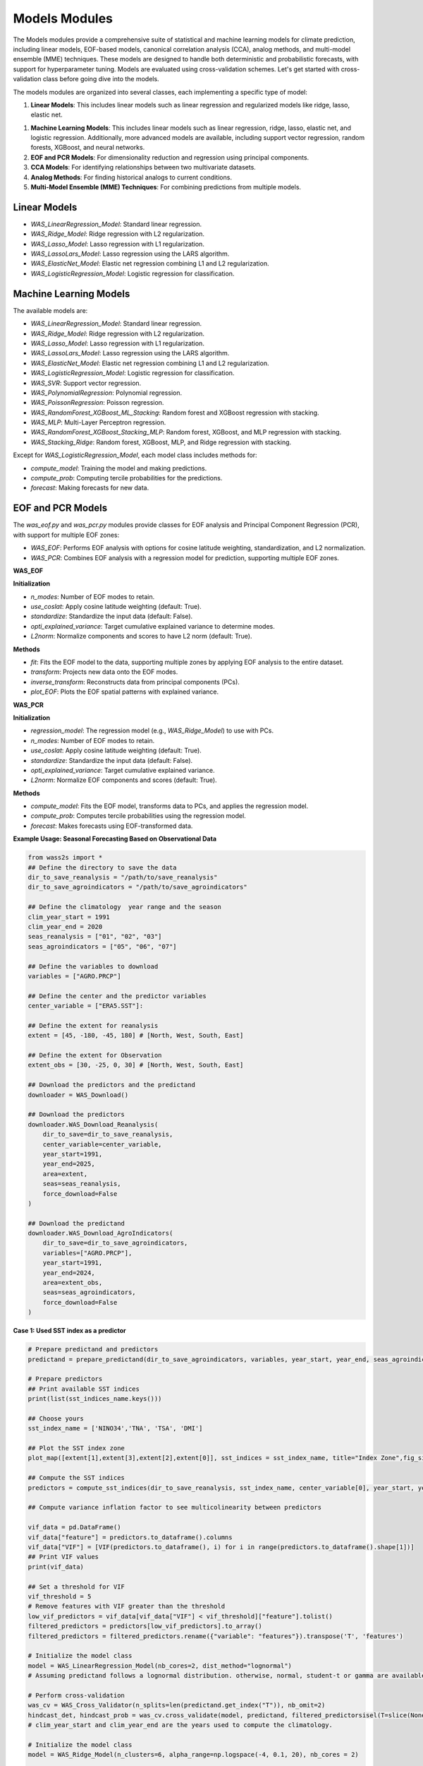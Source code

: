 Models Modules
--------------
The Models modules provide a comprehensive suite of statistical and machine learning models for climate prediction, including linear models, EOF-based models, canonical correlation analysis (CCA), analog methods, and multi-model ensemble (MME) techniques.
These models are designed to handle both deterministic and probabilistic forecasts, with support for hyperparameter tuning.
Models are evaluated using cross-validation schemes. Let's get started with cross-validation class before going dive into the models.



The models modules are organized into several classes, each implementing a specific type of model:

1. **Linear Models**: This includes linear models such as linear regression and regularized models like ridge, lasso, elastic net.

1. **Machine Learning Models**: This includes linear models such as linear regression, ridge, lasso, elastic net, and logistic regression. Additionally, more advanced models are available, including support vector regression, random forests, XGBoost, and neural networks.
2. **EOF and PCR Models**: For dimensionality reduction and regression using principal components.
3. **CCA Models**: For identifying relationships between two multivariate datasets.
4. **Analog Methods**: For finding historical analogs to current conditions.
5. **Multi-Model Ensemble (MME) Techniques**: For combining predictions from multiple models.

==============================================
Linear Models
==============================================

- `WAS_LinearRegression_Model`: Standard linear regression.
- `WAS_Ridge_Model`: Ridge regression with L2 regularization.
- `WAS_Lasso_Model`: Lasso regression with L1 regularization.
- `WAS_LassoLars_Model`: Lasso regression using the LARS algorithm.
- `WAS_ElasticNet_Model`: Elastic net regression combining L1 and L2 regularization.
- `WAS_LogisticRegression_Model`: Logistic regression for classification.



==============================================
Machine Learning Models
==============================================

The available models are:

- `WAS_LinearRegression_Model`: Standard linear regression.
- `WAS_Ridge_Model`: Ridge regression with L2 regularization.
- `WAS_Lasso_Model`: Lasso regression with L1 regularization.
- `WAS_LassoLars_Model`: Lasso regression using the LARS algorithm.
- `WAS_ElasticNet_Model`: Elastic net regression combining L1 and L2 regularization.
- `WAS_LogisticRegression_Model`: Logistic regression for classification.
- `WAS_SVR`: Support vector regression.
- `WAS_PolynomialRegression`: Polynomial regression.
- `WAS_PoissonRegression`: Poisson regression.
- `WAS_RandomForest_XGBoost_ML_Stacking`: Random forest and XGBoost regression with stacking.
- `WAS_MLP`: Multi-Layer Perceptron regression.
- `WAS_RandomForest_XGBoost_Stacking_MLP`: Random forest, XGBoost, and MLP regression with stacking.
- `WAS_Stacking_Ridge`: Random forest, XGBoost, MLP, and Ridge regression with stacking.


Except for `WAS_LogisticRegression_Model`, each model class includes methods for:

- `compute_model`: Training the model and making predictions.
- `compute_prob`: Computing tercile probabilities for the predictions.
- `forecast`: Making forecasts for new data.


==============================================
EOF and PCR Models
==============================================

The `was_eof.py` and `was_pcr.py` modules provide classes for EOF analysis and Principal Component Regression (PCR), with support for multiple EOF zones:

- `WAS_EOF`: Performs EOF analysis with options for cosine latitude weighting, standardization, and L2 normalization.
- `WAS_PCR`: Combines EOF analysis with a regression model for prediction, supporting multiple EOF zones.

**WAS_EOF**

**Initialization**

- `n_modes`: Number of EOF modes to retain.
- `use_coslat`: Apply cosine latitude weighting (default: True).
- `standardize`: Standardize the input data (default: False).
- `opti_explained_variance`: Target cumulative explained variance to determine modes.
- `L2norm`: Normalize components and scores to have L2 norm (default: True).

**Methods**

- `fit`: Fits the EOF model to the data, supporting multiple zones by applying EOF analysis to the entire dataset.
- `transform`: Projects new data onto the EOF modes.
- `inverse_transform`: Reconstructs data from principal components (PCs).
- `plot_EOF`: Plots the EOF spatial patterns with explained variance.


**WAS_PCR**

**Initialization**

- `regression_model`: The regression model (e.g., `WAS_Ridge_Model`) to use with PCs.
- `n_modes`: Number of EOF modes to retain.
- `use_coslat`: Apply cosine latitude weighting (default: True).
- `standardize`: Standardize the input data (default: False).
- `opti_explained_variance`: Target cumulative explained variance.
- `L2norm`: Normalize EOF components and scores (default: True).

**Methods**

- `compute_model`: Fits the EOF model, transforms data to PCs, and applies the regression model.
- `compute_prob`: Computes tercile probabilities using the regression model.
- `forecast`: Makes forecasts using EOF-transformed data.


**Example Usage: Seasonal Forecasting Based on Observational Data**

.. code-block:: python

    from wass2s import *
    ## Define the directory to save the data
    dir_to_save_reanalysis = "/path/to/save_reanalysis"
    dir_to_save_agroindicators = "/path/to/save_agroindicators"

    ## Define the climatology  year range and the season
    clim_year_start = 1991
    clim_year_end = 2020
    seas_reanalysis = ["01", "02", "03"]
    seas_agroindicators = ["05", "06", "07"]

    ## Define the variables to download
    variables = ["AGRO.PRCP"]

    ## Define the center and the predictor variables
    center_variable = ["ERA5.SST"]:

    ## Define the extent for reanalysis
    extent = [45, -180, -45, 180] # [North, West, South, East]

    ## Define the extent for Observation
    extent_obs = [30, -25, 0, 30] # [North, West, South, East]

    ## Download the predictors and the predictand
    downloader = WAS_Download()
    
    ## Download the predictors
    downloader.WAS_Download_Reanalysis(
        dir_to_save=dir_to_save_reanalysis,
        center_variable=center_variable,
        year_start=1991,
        year_end=2025,
        area=extent,
        seas=seas_reanalysis,
        force_download=False
    )    
    
    ## Download the predictand
    downloader.WAS_Download_AgroIndicators(
        dir_to_save=dir_to_save_agroindicators,
        variables=["AGRO.PRCP"],
        year_start=1991,
        year_end=2024,
        area=extent_obs,
        seas=seas_agroindicators,
        force_download=False
    )

**Case 1: Used SST index as a predictor**

.. code-block:: python

    # Prepare predictand and predictors
    predictand = prepare_predictand(dir_to_save_agroindicators, variables, year_start, year_end, seas_agroindicators, ds=False, daily=False)

    # Prepare predictors
    ## Print available SST indices
    print(list(sst_indices_name.keys()))

    ## Choose yours
    sst_index_name = ['NINO34','TNA', 'TSA', 'DMI'] 

    ## Plot the SST index zone
    plot_map([extent[1],extent[3],extent[2],extent[0]], sst_indices = sst_index_name, title="Index Zone",fig_size=(7,4))

    ## Compute the SST indices
    predictors = compute_sst_indices(dir_to_save_reanalysis, sst_index_name, center_variable[0], year_start, year_end, seas_reanalysis)

    ## Compute variance inflation factor to see multicolinearity between predictors

    vif_data = pd.DataFrame()
    vif_data["feature"] = predictors.to_dataframe().columns
    vif_data["VIF"] = [VIF(predictors.to_dataframe(), i) for i in range(predictors.to_dataframe().shape[1])]
    ## Print VIF values
    print(vif_data)

    ## Set a threshold for VIF 
    vif_threshold = 5
    # Remove features with VIF greater than the threshold
    low_vif_predictors = vif_data[vif_data["VIF"] < vif_threshold]["feature"].tolist()
    filtered_predictors = predictors[low_vif_predictors].to_array()
    filtered_predictors = filtered_predictors.rename({"variable": "features"}).transpose('T', 'features')

    # Initialize the model class
    model = WAS_LinearRegression_Model(nb_cores=2, dist_method="lognormal")
    # Assuming predictand follows a lognormal distribution. otherwise, normal, student-t or gamma are available. used dist_method="normal" or dist_method="t" or dist_method="gamma".
    
    # Perform cross-validation
    was_cv = WAS_Cross_Validator(n_splits=len(predictand.get_index("T")), nb_omit=2)
    hindcast_det, hindcast_prob = was_cv.cross_validate(model, predictand, filtered_predictorsisel(T=slice(None,-1)), clim_year_start, clim_year_end)
    # clim_year_start and clim_year_end are the years used to compute the climatology.

    # Initialize the model class
    model = WAS_Ridge_Model(n_clusters=6, alpha_range=np.logspace(-4, 0.1, 20), nb_cores = 2)

    # Compute alpha parameters
    alpha, clusters = model.compute_hyperparameters(predictand, filtered_predictors)

    # Perform cross-validation
    was_cv = WAS_Cross_Validator(n_splits=len(predictand.get_index("T")), nb_omit=2)
    hindcast_det_Ridge, hindcast_prob_Ridge = was_cv.cross_validate(model, predictand, filtered_predictors.isel(T=slice(None,-1)), clim_year_start, clim_year_end, alpha=alpha)
    
    # Make a forecast
    forecast_det_Ridge, forecast_prob_Ridge = model.forecast(predictand, clim_year_start, clim_year_end, filtered_predictors.isel(T=slice(None,-1)), hindcast_det_Ridge, filtered_predictors.isel(T=[-1]), alpha=alpha, l1_ratio=l1_ratio)       

**Case 2: Used PCRs as a predictor**

.. code-block:: python

    # Set your own zones ( zones not available in built-in)
    # define zone as dict : {'zone_name_key': ('Explicit_Zone_name', lon_min, lon_max, lat_min, lat_max)} 
    zones_for_PCR = {'A': ('A', -150, 150, -45, 45)}

    # Set number of modes
    n_modes = 6

    # ElasticNet hyperparameters range
    alpha_range = np.logspace(-4, 0.1, 20)
    l1_ratio_range = [0.5, 0.9999]   

    # Initialize the model class
    model = WAS_PCR_Model(n_clusters=6, alpha_range=np.logspace(-4, 0.1, 20), nb_cores = 2) 
    plot_map([extent[1],extent[3],extent[2],extent[0]], sst_indices = zones_for_PCR, title="Predictors Area",fig_size=(8,6))

    # Retrieve predictor data for the defined zone
    predictor = retrieve_single_zone_for_PCR(dir_to_save_Reanalysis, zones_for_PCR, variables_reanalysis[0], year_start, year_end, season, clim_year_start, clim_year_end)
    
    # Load WAS_EOF Class
    eof_model = WAS_EOF(n_modes=n_modes, use_coslat=True, standardize=True)

    # Load predictor, compute EOFs and retrieve component, scores and explained variances
    s_eofs, s_pcs, s_expvar, _ = eof_model.fit(predictor, dim="T",  clim_year_start=clim_year_start, clim_year_end=clim_year_end)
    
    # Plot EOFs and explained variances
    eof_model.plot_EOF(s_eofs, s_expvar)

    # Perform Cross-validation with elastic-net

    ## Load class for model
    regression_model = WAS_ElasticNet_Model(alpha_range = alpha_range, l1_ratio_range = l1_ratio_range, nb_cores = 2, dist_method="lognormal")
    pcr_model = WAS_PCR(regression_model=regression_model, n_modes=n_modes, standardize=False)

    ## Compute alpha parameters
    alpha, l1_ratio, clusters = regression_model.compute_hyperparameters(predictand, s_pcs.isel(T=slice(None,-1)).rename({"mode": "features"}).transpose('T', 'features'))
    ## Perform cross-validation
    was_cv = WAS_Cross_Validator(n_splits=len(predictand.get_index("T")), nb_omit=2)
    hindcast_det, hindcast_prob = was_cv.cross_validate(pcr_model, predictand, s_pcs.isel(T=slice(None,-1)).rename({"mode": "features"}).transpose('T', 'features'), clim_year_start, clim_year_end, alpha=alpha, l1_ratio=l1_ratio)


==============================================
CCA Models
==============================================

The `was_cca.py` module provides classes for Canonical Correlation Analysis (CCA):

- `WAS_CCA`: Performs CCA to identify relationships between two multivariate datasets.

**Initialization**

- `n_modes`: Number of CCA modes to retain.
- `n_pca_modes`: Number of PCA modes to use for dimensionality reduction.
- `dist_method`: distribution method for probability computations.

**Methods**

- `compute_model`: Fits the CCA model and makes predictions.
- `compute_prob`: Computes tercile probabilities for the predictions.

**Example Usage: Recalibrating Seasonal Forecast Outputs from Global Climate Models (GCMs)**

.. code-block:: python
    from wass2s import *

    # Filter model names to identify precipitation-related models
    center_variable = ["ECMWF_51.PRCP"]

    # Specify the directory to save downloaded model data
    dir_to_save_model = "/path/to/save"

    # Define the month for model initialization (March)
    month_of_initialization = "03"

    # Define lead times corresponding to seasonal forecast targets (MJJ season in this case)
    lead_time = ["02", "03", "04"]

    # Define the hindcast period for model data (years 1993 to 2016)
    year_start_model = 1993
    year_end_model = 2016

    # Set the bounding box for the area of interest (latitude and longitude bounds)
    extent = [30, -25, 0, 30]  # [Northern, Western, Southern and Eastern] 

    # Define if you want to download forecast or hindcast
    year_forecast = None

    # Define if you want all members of ensemble or doing an ensemble mean
    ensemble_mean = "mean"

    # Specify whether to overwrite existing files when downloading data
    force_download = False

    # Define the climatology year range
    clim_year_start = 1993
    clim_year_end = 2016


    # Download the GCM data
    downloader = WAS_Download()
    # Download hindcast data
    downloader.WAS_Download_Models(
        dir_to_save=dir_to_save_model,
        center_variable=center_variable,
        month_of_initialization=month_of_initialization,
        lead_time=lead_time,
        year_start_hindcast=year_start_model,
        year_end_hindcast=year_end_model,
        extent=extent,
        year_forecast=year_forecast,
        ensemble_mean=ensemble_mean,
        force_download=force_download
    )   
    year_forecast = 2024
    # Download forecast data
    downloader.WAS_Download_Models(
        dir_to_save=dir_to_save_model,
        center_variable=center_variable,
        month_of_initialization=month_of_initialization,
        lead_time=lead_time,
        year_start_forecast=year_start_model,
        year_end_forecast=year_end_model,
        extent=extent,
        year_forecast=year_forecast,
        ensemble_mean=ensemble_mean,
        force_download=force_download
    )

    # Initialize CCA model
    was_cca = WAS_CCA(n_modes=3, n_pca_modes=10, dist_method="lognormal")

    # Define zone as dict : {'zone_name_key': ('Explicit_Zone_name', lon_min, lon_max, lat_min, lat_max)}
    defined_zone = {'A': ('A', -150, 150, -45, 45)}
    # Plot the zone
    plot_map([extent[1],extent[3],extent[2],extent[0]], sst_indices = defined_zone, title="Predictors Area",fig_size=(6,4))

    # Retrieve predictor data for the defined zone
    center_variable_model = "ECMWF_51.PRCP"
    predictors = retrieve_single_zone_for_PCR(dir_to_save_model, defined_zone, center_variable_model, year_start, year_end, clim_year_start, clim_year_end, model=True, month_of_initialization=3, lead_time=1)
    predictor = predictors.isel(T=slice(None, -1))
    predictor['T'] = predictand.sel(T=slice(str(year_start_model), str(year_end_model)))['T']
    # Plot the CCA modes and scores
    was_cca.plot_cca_results(X=predictor, Y=predictand.sel(T=slice(str(year_start_model), str(year_end_model))), clim_year_start=clim_year_start, clim_year_end=clim_year_end)

    # Perform cross-validation for each model
    was_cv = WAS_Cross_Validator(n_splits=len(predictand.sel(T=slice(str(year_start_model), str(year_end_model))).get_index("T")), nb_omit=2)
    hindcast_det_cca, hindcast_prob_cca = was_cv.cross_validate(was_cca, predictand.sel(T=slice(str(year_start_model), str(year_end_model))), predictor, clim_year_start, clim_year_end)
    forecast_det_cca, forecast_prob_cca = was_cca.forecast(predictand.sel(T=slice(str(year_start_model),str(year_end_model))), clim_year_start, clim_year_end, predictor, hindcast_det_cca, predictor)


=============================================
Analog Forecasting Methods
=============================================

The `was_analog.py` module provides the `WAS_Analog` class for analog-based forecasting using various techniques to identify historical analogs to current conditions for prediction, particularly for seasonal rainfall forecasts using sea surface temperature (SST) data.


**Initialization Parameters**

- ``dir_to_save`` (str): Directory path to save downloaded and processed data files.
- ``year_start`` (int): Starting year for historical data.
- ``year_forecast`` (int): Target forecast year.
- ``reanalysis_name`` (str): Reanalysis dataset name (e.g., "ERA5.SST" or "NOAA.SST").
- ``model_name`` (str): Forecast model name (e.g., "ECMWF_51.SST").
- ``method_analog`` (str, default="som"): Analog method to use ("som", "cor_based", "pca_based").
- ``best_prcp_models`` (list, optional): List of best precipitation models. Default is None.
- ``month_of_initialization`` (int, optional): Forecast initialization month. Default is None (uses current month).
- ``lead_time`` (list, optional): Lead times in months. Default is None (uses [1, 2, 3, 4, 5]).
- ``ensemble_mean`` (str, default="mean"): Ensemble mean method ("mean" or "median").
- ``clim_year_start`` (int, optional): Start year for climatology period.
- ``clim_year_end`` (int, optional): End year for climatology period.
- ``define_extent`` (tuple, optional): Bounding box as (lon_min, lon_max, lat_min, lat_max) for regional analysis.
- ``index_compute`` (list, optional): Climate indices to compute (e.g., ["NINO34", "DMI"]).
- ``some_grid_size`` (tuple, default=(None, None)): SOM grid dimensions (rows, cols); None uses automatic sizing.
- ``some_learning_rate`` (float, default=0.5): Learning rate for SOM training.
- ``some_neighborhood_function`` (str, default="gaussian"): Neighborhood function for SOM ("gaussian", etc.).
- ``some_sigma`` (float, default=1.0): Initial neighborhood radius for SOM.
- ``dist_method`` (str, default="gamma"): Probability method ("gamma", "t", "normal", "lognormal", "nonparam").

**Key Methods**

- ``download_sst_reanalysis()``: Downloads and processes SST reanalysis data from the specified center for the given years and area.
- ``download_models()``: Downloads seasonal forecast model data for the specified model, initialization month, and lead times.
- ``standardize_timeseries()``: Standardizes time series data over a specified climatology period.
- ``calc_index()``: Computes specified climate indices (e.g., NINO34, DMI) from SST data.
- ``compute_model()``: Identifies historical analogs using the specified method and computes deterministic forecasts.
- ``compute_prob()``: Calculates tercile probabilities (Below Normal, Near Normal, Above Normal) using the specified distribution method.
- ``forecast()``: Generates deterministic and probabilistic forecasts for the target year, returning processed SST data, similar years, deterministic forecast, and probabilistic forecast.
- ``composite_plot()``: Creates composite plots of forecast results, optionally including the predictor (SST) visualization.

**Example Usage**

Basic analog forecast setup:

.. code-block:: python

    from wass2s.was_analog import WAS_Analog

    # Initialize analog model
    analog_model = WAS_Analog(
        dir_to_save="./s2s_data/analog",
        year_start=1990,
        year_forecast=2025,
        reanalysis_name="NOAA.SST",
        model_name="ECMWF_51.SST",
        method_analog="som",
        month_of_initialization=3,
        clim_year_start=1991,
        clim_year_end=2020,
        define_extent=(-180, 180, -45, 45),
        index_compute=["NINO34", "DMI"],
        dist_method="gamma"
    )

    # Download and process data
    sst_hist, sst_for = analog_model.download_and_process()

    # Generate forecast
    ddd, similar_years, forecast_det, forecast_prob = analog_model.forecast(
        predictant=rainfall_data,
        clim_year_start=1991,
        clim_year_end=2020,
        hindcast_det=hindcast_data,
        forecast_year=2025
    )

    # Create composite plot
    similar_years = analog_model.composite_plot(
        predictant=rainfall_data,
        clim_year_start=1991,
        clim_year_end=2020,
        hindcast_det=hindcast_data,
        plot_predictor=True
    )

**Cross-Validation Example**

.. code-block:: python

    from wass2s.was_analog import WAS_Cross_Validator

    # Perform cross-validation
    was_analog_cv = WAS_Cross_Validator(n_splits=len(rainfall.get_index("T")), nb_omit=2)
    hindcast_analog_det, hindcast_analog_prob = was_analog_cv.cross_validate(
        analog_model,
        rainfall,
        clim_year_start=1991,
        clim_year_end=2020
    )

    # Generate forecast using cross-validated hindcast
    ddd, similar_years, forecast_det, forecast_prob = analog_model.forecast(
        predictant=rainfall,
        clim_year_start=1991,
        clim_year_end=2020,
        hindcast_det=hindcast_analog_det,
        forecast_year=2025
    )

.. Note::
   Ensure `WAS_Cross_Validator` is correctly imported from the `wass2s.was_analog` module and that the `rainfall` variable is an xarray DataArray with appropriate dimensions (T, Y, X).

==============================================
Multi-Model Ensemble (MME) Techniques
==============================================

The `was_mme.py` module provides classes for combining predictions from multiple models, including:

- `WAS_mme_ELM`: Extreme Learning Machine for MME.
- `WAS_mme_EPOELM`: Enhanced Parallel Online Extreme Learning Machine.
- `WAS_mme_MLP`: Multi-Layer Perceptron for MME.
- `WAS_mme_GradientBoosting`: Gradient Boosting for MME.
- `WAS_mme_XGBoosting`: XGBoost for MME.
- `WAS_mme_AdaBoost`: AdaBoost for MME.
- `WAS_mme_LGBM_Boosting`: LightGBM Boosting for MME.
- `WAS_mme_Stack_MLP_RF`: Stacking model with MLP and Random Forest.
- `WAS_mme_Stack_Lasso_RF_MLP`: Stacking model with Lasso, Random Forest, and MLP.
- `WAS_mme_Stack_MLP_Ada_Ridge`: Stacking model with MLP, AdaBoost, and Ridge.
- `WAS_mme_Stack_RF_GB_Ridge`: Stacking model with Random Forest, Gradient Boosting, and Ridge.
- `WAS_mme_Stack_KNN_Tree_SVR`: Stacking model with KNN, Decision Tree, and SVR.
- `WAS_mme_GA`: Genetic Algorithm for MME.

Each MME class includes methods for computing the ensemble model and, where applicable, computing probabilities.

**Example Usage with WAS_mme_ELM**

.. code-block:: python

    from wass2s.was_mme import WAS_mme_ELM

    # Define ELM parameters
    elm_kwargs = {
        'regularization': 10,
        'hidden_layer_size': 4,
        'activation': 'lin',  # Options: 'sigm', 'tanh', 'lin', 'relu'
        'preprocessing': 'none',  # Options: 'minmax', 'std', 'none'
        'n_estimators': 10,
    }

    # Initialize the MME ELM model
    model = WAS_mme_ELM(elm_kwargs=elm_kwargs, dist_method="euclidean")

    # Process datasets for MME (user-defined function)
    all_model_hdcst, all_model_fcst, obs, best_score = process_datasets_for_mme(
        rainfall.sel(T=slice(str(year_start), str(year_end))),
        gcm=True, ELM_ELR=True, dir_to_save_model="./models",
        best_models=[], scores=[], year_start=1990, year_end=2020,
        model=True, month_of_initialization=3, lead_time=1, year_forecast=2021
    )

    # Initialize cross-validator
    was_mme_gcm = WAS_Cross_Validator(
        n_splits=len(rainfall.sel(T=slice(str(year_start), str(year_end))).get_index("T")),
        nb_omit=2
    )

    # Perform cross-validation
    hindcast_det_gcm, hindcast_prob_gcm = was_mme_gcm.cross_validate(
        model, obs, all_model_hdcst, clim_year_start, clim_year_end
    )

